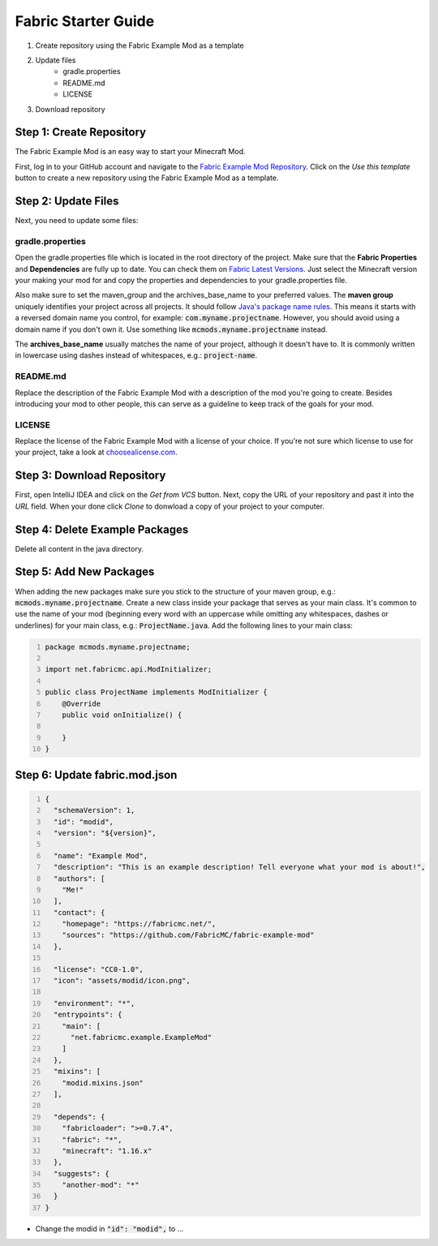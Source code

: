 ====================
Fabric Starter Guide
====================

#. Create repository using the Fabric Example Mod as a template
#. Update files
    - gradle.properties
    - README.md
    - LICENSE
#. Download repository

Step 1: Create Repository
=========================

The Fabric Example Mod is an easy way to start your Minecraft Mod.

First, log in to your GitHub account and navigate to the
`Fabric Example Mod Repository`_. Click on the *Use this template* button
to create a new repository using the Fabric Example Mod as a template.

.. _Fabric Example Mod Repository: https://github.com/FabricMC/fabric-example-mod

Step 2: Update Files
====================

Next, you need to update some files:

gradle.properties
-----------------

Open the gradle.properties file which is located in the root directory of the project.
Make sure that the **Fabric Properties** and **Dependencies** are fully up to date.
You can check them on `Fabric Latest Versions`_. Just select the Minecraft version your
making your mod for and copy the properties and dependencies to your gradle.properties file.

Also make sure to set the maven_group and the archives_base_name to your preferred values.
The **maven group** uniquely identifies your project across all projects. It should follow
`Java's package name rules`_. This means it starts with a reversed domain name you control,
for example: :code:`com.myname.projectname`. However, you should avoid using a domain name
if you don't own it. Use something like :code:`mcmods.myname.projectname` instead.

The **archives_base_name** usually matches the name of your project, although it doesn't
have to. It is commonly written in lowercase using dashes instead of whitespaces, e.g.:
:code:`project-name`.

.. _Fabric Latest Versions: https://modmuss50.me/fabric.html?&version=1.16.4
.. _Java's package name rules: https://docs.oracle.com/javase/specs/jls/se6/html/packages.html#7.7

README.md
---------

Replace the description of the Fabric Example Mod with a description of the mod you're going to create.
Besides introducing your mod to other people, this can serve as a guideline to keep track of the goals
for your mod.

LICENSE
-------

Replace the license of the Fabric Example Mod with a license of your choice. If you're not sure which
license to use for your project, take a look at `choosealicense.com`_.

.. _choosealicense.com: https://choosealicense.com/

Step 3: Download Repository
===========================

First, open IntelliJ IDEA and click on the *Get from VCS* button. Next, copy the URL of your
repository and past it into the *URL* field. When your done click *Clone* to donwload a copy
of your project to your computer.

Step 4: Delete Example Packages
===============================

Delete all content in the java directory.

Step 5: Add New Packages
========================

When adding the new packages make sure you stick to the structure of your maven group,
e.g.: :code:`mcmods.myname.projectname`.
Create a new class inside your package that serves as your main class. It's common to use the name of
your mod (beginning every word with an uppercase while omitting any whitespaces, dashes or underlines)
for your main class, e.g.: :code:`ProjectName.java`.
Add the following lines to your main class:

.. code-block:: java
    :number-lines:

    package mcmods.myname.projectname;

    import net.fabricmc.api.ModInitializer;

    public class ProjectName implements ModInitializer {
        @Override
        public void onInitialize() {

        }
    }

Step 6: Update fabric.mod.json
==============================

.. code-block:: java
    :number-lines:

    {
      "schemaVersion": 1,
      "id": "modid",
      "version": "${version}",

      "name": "Example Mod",
      "description": "This is an example description! Tell everyone what your mod is about!",
      "authors": [
        "Me!"
      ],
      "contact": {
        "homepage": "https://fabricmc.net/",
        "sources": "https://github.com/FabricMC/fabric-example-mod"
      },

      "license": "CC0-1.0",
      "icon": "assets/modid/icon.png",

      "environment": "*",
      "entrypoints": {
        "main": [
          "net.fabricmc.example.ExampleMod"
        ]
      },
      "mixins": [
        "modid.mixins.json"
      ],

      "depends": {
        "fabricloader": ">=0.7.4",
        "fabric": "*",
        "minecraft": "1.16.x"
      },
      "suggests": {
        "another-mod": "*"
      }
    }

- Change the modid in :code:`"id": "modid",` to ...
